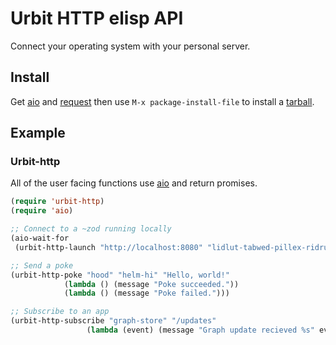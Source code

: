 * Urbit HTTP elisp API
Connect your operating system with your personal server.
** Install
Get [[https://github.com/skeeto/emacs-aio][aio]] and [[https://github.com/tkf/emacs-request][request]] then use =M-x package-install-file= to install a
[[https://github.com/clonex10100/urbit-api.el/releases][tarball]].
** Example
*** Urbit-http 
All of the user facing functions use [[https://github.com/skeeto/emacs-aio][aio]] and return promises.

#+BEGIN_SRC emacs-lisp
  (require 'urbit-http)
  (require 'aio)

  ;; Connect to a ~zod running locally
  (aio-wait-for
   (urbit-http-launch "http://localhost:8080" "lidlut-tabwed-pillex-ridrup"))

  ;; Send a poke
  (urbit-http-poke "hood" "helm-hi" "Hello, world!"
              (lambda () (message "Poke succeeded."))
              (lambda () (message "Poke failed.")))

  ;; Subscribe to an app
  (urbit-http-subscribe "graph-store" "/updates"
                   (lambda (event) (message "Graph update recieved %s" event)))
#+END_SRC
